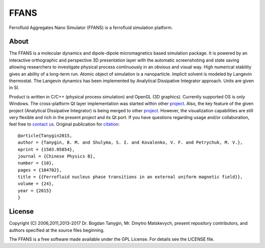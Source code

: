 FFANS
=====
.. image:: https://sites.google.com/site/btanygin/_/rsrc/1430314739953/research/physics/simulation/ferrofluids/doc-images/logo-header-48px.png
.. image:: http://img.shields.io/travis/psci2195/ffans/master.svg?style=flat
        :target: http://travis-ci.org/psci2195/ffans
.. image:: http://img.shields.io/badge/license-GPL-yellow.svg?style=flat
        :target: https://github.com/psci2195/ffans/blob/master/LICENSE.txt
.. image:: http://img.shields.io/badge/arXiv-1503.05854-orange.svg?style=flat
        :target: http://arxiv.org/abs/1503.05854

Ferrofluid Aggregates Nano Simulator (FFANS) is a ferrofluid simulation platform.

About
-----
The FFANS is a molecular dynamics and dipole-dipole micromagnetics based simulation package. It is powered by an interactive orthographic and perspective 3D presentation layer with the automatic screenshoting and state saving allowing researchers to investigate physical process continuously in an obvious and visual way. High numerical stability gives an ability of a long-term run. Atomic object of simulation is a nanoparticle. Implicit solvent is modeled by Langevin thermostat. The Langevin dynamics has been implemented by Analytical Dissipative Integrator approach. Units are given in SI.

Product is written in C/C++ (physical process simulation) and OpenGL (3D graphics). Currently supported OS is only Windows. The cross-platform Qt layer implementation was started within other `project <https://github.com/psci2195/qt-ffans>`_. Also, the key feature of the given project (Analytical Dissipative Integrator) is being merged to other `project <https://github.com/psci2195/espresso-ffans>`_. However, the visualization capabilities are still very flexible and rich in the present project and its Qt port. If you have questions regarding usage and/or collaboration, feel free to `contact us <b.m.tanygin@gmail.com>`_. Original publication for `citation <http://cpb.iphy.ac.cn/EN/abstract/abstract65596.shtml>`_: ::

  @article{Tanygin2015,
  author = {Tanygin, B. M. and Shulyma, S. I. and Kovalenko, V. F. and Petrychuk, M. V.},
  eprint = {1503.05854},
  journal = {Chinese Physics B},
  number = {10},
  pages = {104702},
  title = {{Ferrofluid nucleus phase transitions in an external uniform magnetic field}},
  volume = {24},
  year = {2015}
  }

.. image:: https://sites.google.com/site/btanygin/_/rsrc/1430314550490/research/physics/simulation/ferrofluids/ffans-downloads/FFANS-logo192px.png

License
-------
Copyright (C) 2006,2011,2013-2017 Dr. Bogdan Tanygin, Mr. Dmytro Matskevych, present repository contributors, and authors specified at the source files beginning.

The FFANS is a free software made available under the GPL License. For details see the LICENSE file.
